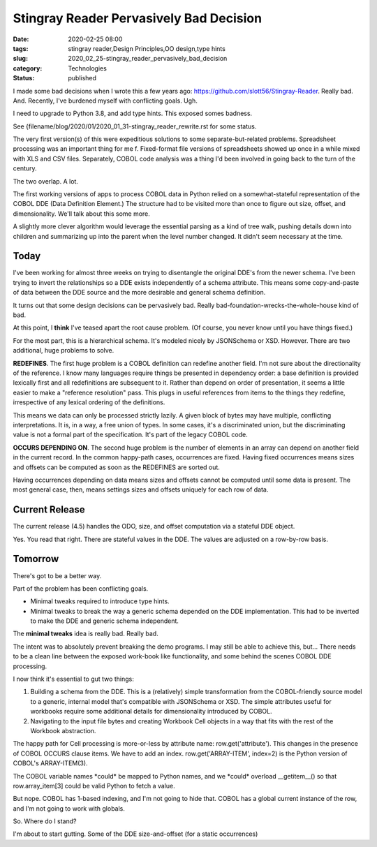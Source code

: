 Stingray Reader Pervasively Bad Decision
========================================

:date: 2020-02-25 08:00
:tags: stingray reader,Design Principles,OO design,type hints
:slug: 2020_02_25-stingray_reader_pervasively_bad_decision
:category: Technologies
:status: published


I made some bad decisions when I wrote this a few years
ago: https://github.com/slott56/Stingray-Reader. Really bad. And.
Recently, I've burdened myself with conflicting goals. Ugh.

I need to upgrade to Python 3.8, and add type hints. This exposed
somes badness.

See {filename/blog/2020/01/2020_01_31-stingray_reader_rewrite.rst for some status.

The very first version(s) of this were expeditious solutions to some
separate-but-related problems. Spreadsheet processing was an important
thing for me f. Fixed-format file versions of spreadsheets showed up
once in a while mixed with XLS and CSV files. Separately, COBOL code
analysis was a thing I'd been involved in going back to the turn of
the century.

The two overlap. A lot.

The first working versions of apps to process COBOL data in Python
relied on a somewhat-stateful representation of the COBOL DDE (Data
Definition Element.) The structure had to be visited more than once to
figure out size, offset, and dimensionality. We'll talk about this
some more.

A slightly more clever algorithm would leverage the essential parsing
as a kind of tree walk, pushing details down into children and
summarizing up into the parent when the level number changed. It
didn't seem necessary at the time.

Today
-----


I've been working for almost three weeks on trying to disentangle the
original DDE's from the newer schema. I've been trying to invert the
relationships so a DDE exists independently of a schema attribute.
This means some copy-and-paste of data between the DDE source and the
more desirable and general schema definition.

It turns out that some design decisions can be pervasively bad. Really
bad-foundation-wrecks-the-whole-house kind of bad.

At this point, I **think** I've teased apart the root cause problem.
(Of course, you never know until you have things fixed.)

For the most part, this is a hierarchical schema. It's modeled nicely
by JSONSchema or XSD. However. There are two additional, huge problems
to solve.

**REDEFINES**. The first huge problem is a COBOL definition can
redefine another field. I'm not sure about the directionality of the
reference. I know many languages require things be presented in
dependency order: a base definition is provided  lexically first and
all redefinitions are subsequent to it. Rather than depend on order of
presentation, it seems a little easier to make a "reference
resolution" pass. This plugs in useful references from items to the
things they redefine, irrespective of any lexical ordering of the
definitions.

This means we data can only be processed strictly lazily. A given
block of bytes may have multiple, conflicting interpretations. It is,
in a way, a free union of types. In some cases, it's a discriminated
union, but the discriminating value is not a formal part of the
specification. It's part of the legacy COBOL code.

**OCCURS DEPENDING ON**. The second huge problem is the number of
elements in an array can depend on another field in the current
record. In the common happy-path cases, occurrences are fixed. Having
fixed occurrences means sizes and offsets can be computed as soon as
the REDEFINES are sorted out.

Having occurrences depending on data means sizes and offsets cannot be
computed until some data is present. The most general case, then,
means settings sizes and offsets uniquely for each row of data.

Current Release
----------------

The current release (4.5) handles the ODO, size, and offset
computation via a stateful DDE object.

Yes. You read that right. There are stateful values in the DDE. The
values are adjusted on a row-by-row basis.

Tomorrow
--------


There's got to be a better way.

Part of the problem has been conflicting goals.

-  Minimal tweaks required to introduce type hints.

-  Minimal tweaks to break the way a generic schema depended on the DDE
   implementation. This had to be inverted to make the DDE and generic
   schema independent.


The **minimal tweaks** idea is really bad. Really bad.


The intent was to absolutely prevent breaking the demo programs. I
may still be able to achieve this, but... There needs to be a clean
line between the exposed work-book like functionality, and some
behind the scenes COBOL DDE processing.


I now think it's essential to gut two things:


#.  Building a schema from the DDE. This is a (relatively) simple
    transformation from the COBOL-friendly source model to a generic,
    internal model that's compatible with JSONSchema or XSD. The
    simple attributes useful for workbooks require some additional
    details for dimensionality introduced by COBOL.

#.  Navigating to the input file bytes and creating Workbook Cell
    objects in a way that fits with the rest of the Workbook
    abstraction.


The happy path for Cell processing is more-or-less by attribute
name: row.get('attribute').  This changes in the presence of COBOL
OCCURS clause items. We have to add an index.
row.get('ARRAY-ITEM', index=2) is the Python version of COBOL's
ARRAY-ITEM(3).


The COBOL variable names \*could\* be mapped to Python names, and we
\*could\* overload \__getitem__() so that row.array_item[3] could be
valid Python to fetch a value.


But nope. COBOL has 1-based indexing, and I'm not going to hide that.
COBOL has a global current instance of the row, and I'm not going to
work with globals.


So. Where do I stand?


I'm about to start gutting. Some of the DDE size-and-offset (for a
static occurrences)





